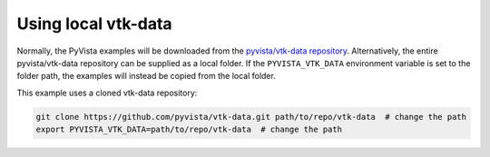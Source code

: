 
Using local vtk-data
=====================

Normally, the PyVista examples will be downloaded from the 
`pyvista/vtk-data repository <https://github.com/pyvista/vtk-data>`_.
Alternatively, the entire pyvista/vtk-data repository can be supplied as a local folder.
If the ``PYVISTA_VTK_DATA`` environment variable is set to the folder path, the examples will 
instead be copied from the local folder.

This example uses a cloned vtk-data repository:

.. code-block:: bash

    git clone https://github.com/pyvista/vtk-data.git path/to/repo/vtk-data  # change the path
    export PYVISTA_VTK_DATA=path/to/repo/vtk-data  # change the path
